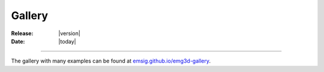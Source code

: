 .. _gallery:

#######
Gallery
#######

:Release: |version|
:Date: |today|

----

The gallery with many examples can be found at `emsig.github.io/emg3d-gallery
<https://emsig.github.io/emg3d-gallery/gallery>`_.

